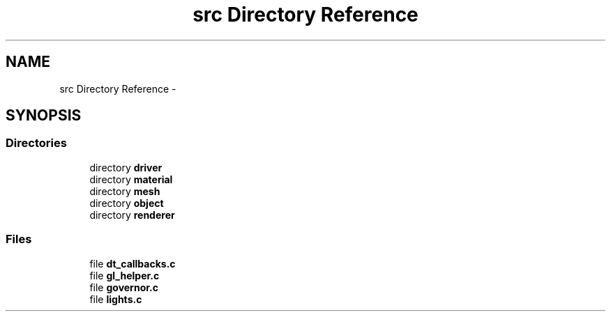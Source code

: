 .TH "src Directory Reference" 3 "Thu Jun 4 2015" "Graffiks" \" -*- nroff -*-
.ad l
.nh
.SH NAME
src Directory Reference \- 
.SH SYNOPSIS
.br
.PP
.SS "Directories"

.in +1c
.ti -1c
.RI "directory \fBdriver\fP"
.br
.ti -1c
.RI "directory \fBmaterial\fP"
.br
.ti -1c
.RI "directory \fBmesh\fP"
.br
.ti -1c
.RI "directory \fBobject\fP"
.br
.ti -1c
.RI "directory \fBrenderer\fP"
.br
.in -1c
.SS "Files"

.in +1c
.ti -1c
.RI "file \fBdt_callbacks\&.c\fP"
.br
.ti -1c
.RI "file \fBgl_helper\&.c\fP"
.br
.ti -1c
.RI "file \fBgovernor\&.c\fP"
.br
.ti -1c
.RI "file \fBlights\&.c\fP"
.br
.in -1c
